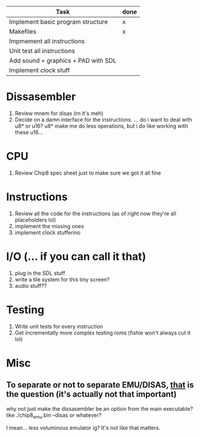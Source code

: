 | Task                                | done |
|-------------------------------------+------|
| Implement basic program structure   | x    |
|-------------------------------------+------|
| Makefiles                           | x    |
|-------------------------------------+------|
| Impmement all instructions          |      |
|-------------------------------------+------|
| Unit test all instructions          |      |
|-------------------------------------+------|
| Add sound + graphics + PAD with SDL |      |
|-------------------------------------+------|
| Implement clock stuff               |      |
|-------------------------------------+------|
 
* Dissasembler
  1. Review mnem for disas (rn it's meh)
  2. Decide on a damn interface for the instructions. 
	... do i want to deal with u8* or u16? u8* make me do less operations, 
	but i do like working with these u16...

* CPU
  1. Review Chip8 spec sheet just to make sure we got it all fine

* Instructions
  1. Review all the code for the instructions (as of right now they're all placeholders lol)
  2. implement the missing ones
  3. implement clock stufferino

* I/O (... if you can call it that)
  1. plug in the SDL stuff
  2. write a tile system for this tiny screen?
  3. audio stuff??

* Testing
  1. Write unit tests for every instruction
  2. Get incrementally more complex testing roms (fishie won't always cut it lol)

* Misc
** To separate or not to separate EMU/DISAS, _that_ is the question (it's actually not that important)
  why not just make the dissasembler be an option from the main executable?
  like ./chip8_emu.bin --disas or whatever?

  I mean... less voluminous emulator ig? It's not like that matters.
